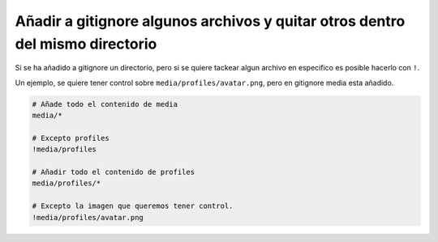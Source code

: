 .. _reference-git-anadir_en_gitignore_excepto_algun_archivo:

##############################################################################
Añadir a gitignore algunos archivos y quitar otros dentro del mismo directorio
##############################################################################

Si se ha añadido a gitignore un directorio, pero si se quiere tackear algun archivo en especifico
es posible hacerlo con ``!``.

Un ejemplo, se quiere tener control sobre ``media/profiles/avatar.png``, pero
en gitignore media esta añadido.

.. code-block:: bash

    # Añade todo el contenido de media
    media/*

    # Excepto profiles
    !media/profiles

    # Añadir todo el contenido de profiles
    media/profiles/*

    # Excepto la imagen que queremos tener control.
    !media/profiles/avatar.png


